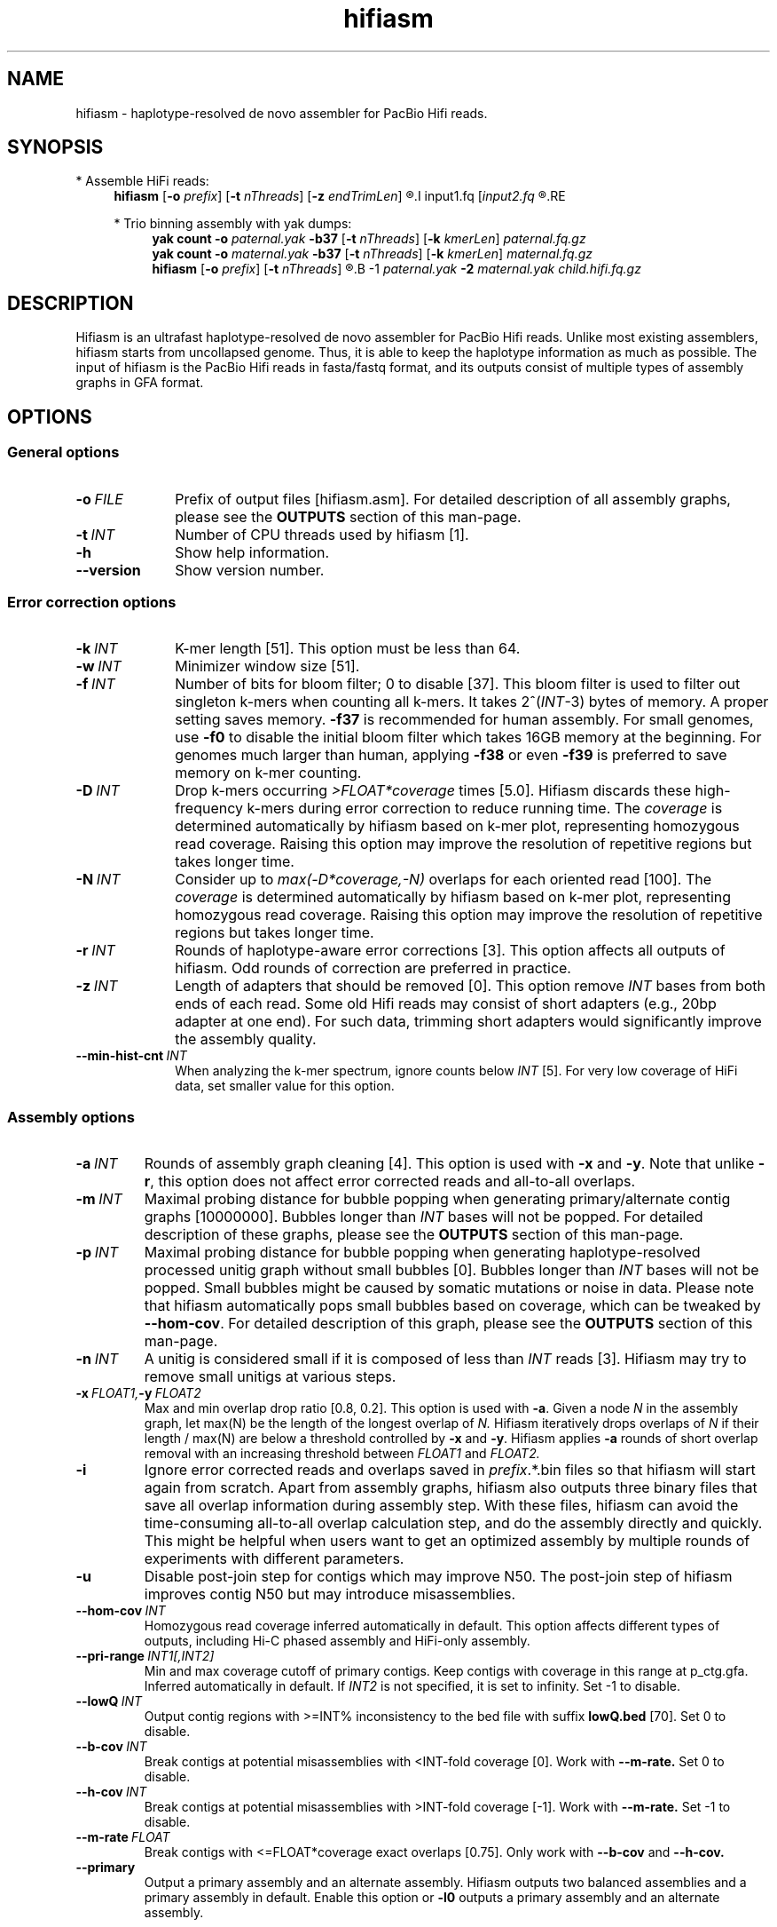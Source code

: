 .TH hifiasm 1 "25 July 2021" "hifiasm-0.15.5 (r350)" "Bioinformatics tools"

.SH NAME
.PP
hifiasm - haplotype-resolved de novo assembler for PacBio Hifi reads.

.SH SYNOPSIS

* Assemble HiFi reads:
.RS 4
.B hifiasm
.RB [ -o
.IR prefix ]
.RB [ -t
.IR nThreads ]
.RB [ -z
.IR endTrimLen ]
.R [options]
.I input1.fq
.RI [ input2.fq
.R [...]]
.RE

* Trio binning assembly with yak dumps:
.RS 4
.B yak count
.B -o
.I paternal.yak
.B -b37
.RB [ -t
.IR nThreads ]
.RB [ -k
.IR kmerLen ]
.I paternal.fq.gz
.br
.B yak count
.B -o
.I maternal.yak
.B -b37
.RB [ -t
.IR nThreads ]
.RB [ -k
.IR kmerLen ]
.I maternal.fq.gz
.br
.B hifiasm
.RB [ -o
.IR prefix ]
.RB [ -t
.IR nThreads ]
.R [options]
.B -1
.I paternal.yak
.B -2
.I maternal.yak
.I child.hifi.fq.gz
.RE

.SH DESCRIPTION
.PP
Hifiasm is an ultrafast haplotype-resolved de novo assembler for PacBio
Hifi reads. Unlike most existing assemblers, hifiasm starts from uncollapsed
genome. Thus, it is able to keep the haplotype information as much as possible.
The input of hifiasm is the PacBio Hifi reads in fasta/fastq format, and its
outputs consist of multiple types of assembly graphs in GFA format.


.SH OPTIONS

.SS General options

.TP 10
.BI -o \ FILE
Prefix of output files [hifiasm.asm]. For detailed description of all assembly
graphs, please see the
.B OUTPUTS
section of this man-page. 

.TP 10
.BI -t \ INT
Number of CPU threads used by hifiasm [1]. 

.TP
.BI -h
Show help information.

.TP
.BI --version
Show version number. 


.SS Error correction options

.TP 10
.BI -k \ INT
K-mer length [51]. This option must be less than 64.

.TP
.BI -w \ INT
Minimizer window size [51].

.TP
.BI -f \ INT
Number of bits for bloom filter; 0 to disable [37]. This bloom filter is used
to filter out singleton k-mers when counting all k-mers. It takes
.RI 2^( INT -3)
bytes of memory. A proper setting saves memory. 
.BR -f37 
is recommended for human
assembly. For small genomes, use 
.BR -f0 
to disable the initial bloom filter 
which takes 16GB memory at the beginning. For genomes much larger 
than human, applying 
.BR -f38 
or even 
.BR -f39 
is preferred to save memory on k-mer counting.

.TP
.BI -D \ INT
Drop k-mers occurring 
.I >FLOAT*coverage 
times [5.0]. 
Hifiasm discards these high-frequency k-mers 
during error correction to reduce running time. 
The 
.I coverage 
is determined automatically 
by hifiasm based on k-mer plot, representing 
homozygous read coverage. Raising this option 
may improve the resolution of repetitive regions 
but takes longer time.

.TP
.BI -N \ INT
Consider up to 
.I max(-D*coverage,-N) 
overlaps for each oriented read [100]. 
The 
.I coverage 
is determined automatically 
by hifiasm based on k-mer plot, representing 
homozygous read coverage. Raising this option may 
improve the resolution of repetitive regions but 
takes longer time.


.TP
.BI -r \ INT
Rounds of haplotype-aware error corrections [3]. 
This option affects all outputs of hifiasm. 
Odd rounds of correction are preferred in practice.

.TP
.BI -z \ INT
Length of adapters that should be removed [0]. This option remove
.I INT
bases from both ends of each read.
Some old Hifi reads may consist of
short adapters (e.g., 20bp adapter at one end). For such data, trimming short adapters would 
significantly improve the assembly quality.

.TP
.BI --min-hist-cnt \ INT
When analyzing the k-mer spectrum, ignore counts below
.IR INT 
[5]. For very low coverage of HiFi data, set smaller 
value for this option.

.SS Assembly options

.TP
.BI -a \ INT
Rounds of assembly graph cleaning [4]. This option is used with
.B -x
and
.BR -y .
Note that unlike
.BR -r ,
this option does not affect error corrected reads and all-to-all overlaps.


.TP
.BI -m \ INT
Maximal probing distance for bubble popping when generating primary/alternate
contig graphs [10000000]. Bubbles longer than
.I INT
bases will not be popped. For detailed description of these graphs, please see the
.B OUTPUTS
section of this man-page. 

.TP
.BI -p \ INT
Maximal probing distance for bubble popping when generating haplotype-resolved processed unitig graph
without small bubbles [0]. Bubbles longer than
.I INT
bases will not be popped. Small bubbles might be caused by somatic mutations or noise in data. 
Please note that hifiasm automatically pops small bubbles based on coverage, 
which can be tweaked by 
.BR --hom-cov .
For detailed description of this graph, please see the
.B OUTPUTS
section of this man-page. 

.TP
.BI -n \ INT
A unitig is considered small if it is composed of less than 
.I INT
reads [3]. Hifiasm may try to remove small unitigs at various steps.

.TP
.BI -x \ FLOAT1, -y \ FLOAT2
Max and min overlap drop ratio [0.8, 0.2]. This option is used with
.BR -a .
Given a node
.I N
in the assembly graph, let max(N)
be the length of the longest overlap of
.I N.
Hifiasm iteratively drops overlaps of
.I N
if their length / max(N)
are below a threshold controlled by
.B -x
and
.BR -y .
Hifiasm applies
.B -a
rounds of short overlap removal with an increasing threshold between
.I FLOAT1
and
.I FLOAT2.

.TP
.BI -i
Ignore error corrected reads and overlaps saved in
.IR prefix .*.bin
files so that hifiasm will start again from scratch.
Apart from assembly graphs, hifiasm also outputs three binary files
that save all overlap information during assembly step.
With these files, hifiasm can avoid the time-consuming all-to-all overlap calculation step,
and do the assembly directly and quickly.
This might be helpful when users want to get an optimized assembly by multiple rounds of experiments
with different parameters.

.TP
.BI -u
Disable post-join step for contigs which may improve N50. 
The post-join step of hifiasm improves contig N50 but may introduce misassemblies.

.TP
.BI --hom-cov \ INT
Homozygous read coverage inferred automatically in default. This option affects different types of outputs, 
including Hi-C phased assembly and HiFi-only assembly. 

.TP
.BI --pri-range \ INT1[,INT2]
Min and max coverage cutoff of primary contigs.
Keep contigs with coverage in this range at p_ctg.gfa. 
Inferred automatically in default.
If 
.I INT2 
is not specified, it is set to infinity. 
Set -1 to disable.

.TP
.BI --lowQ \ INT
Output contig regions with >=INT% inconsistency to the bed file 
with suffix
.B lowQ.bed
[70]. Set 0 to disable. 


.TP
.BI --b-cov \ INT
Break contigs at potential misassemblies with <INT-fold coverage [0].
Work with 
.B --m-rate.
Set 0 to disable. 

.TP
.BI --h-cov \ INT
Break contigs at potential misassemblies with >INT-fold coverage [-1].
Work with 
.B --m-rate.
Set -1 to disable. 

.TP
.BI --m-rate \ FLOAT
Break contigs with <=FLOAT*coverage exact overlaps [0.75].
Only work with 
.B --b-cov
and
.B --h-cov.

.TP
.BI --primary
Output a primary assembly and an alternate assembly.
Hifiasm outputs two balanced assemblies and a primary
assembly in default. Enable this option or 
.B -l0
outputs a primary assembly and an alternate assembly.


.SS Trio-partition options

.TP 10
.BI -1 \ FILE
K-mer dump generated by
.B yak count
from the paternal/haplotype1 reads []

.TP
.BI -2 \ FILE
K-mer dump generated by
.B yak count
from the maternal/haplotype2 reads []

.TP
.BI -3 \ FILE
List of paternal/haplotype1 read names []

.TP
.BI -4 \ FILE
List of maternal/haplotype2 read names []

.TP
.BI -c \ INT
Lower bound of the binned k-mer's frequency [2]. When doing trio binning, 
a k-mer is said to be differentiating if it occurs >=
.B -d
times in one sample 
but occurs <
.B -c
times in the other sample.

.TP
.BI -d \ INT
Upper bound of the binned k-mer's frequency [5]. When doing trio binning, 
a k-mer is said to be differentiating if it occurs >=
.B -d
times in one sample 
but occurs <
.B -c
times in the other sample.

.TP
.BI --t-occ \ INT
Forcedly remove unitig including >
.I INT 
unexpected haplotype-specific reads 
without considering graph topology [60].


.SS Purge-dups options

.TP 10
.BI -l \ INT
Level of purge-dup. 0 to disable purge-dup, 1 to only purge contained haplotigs, 
2 to purge all types of haplotigs, 3 to purge all types of haplotigs in most aggressive way. 
In default, [3] for non-trio assembly, [0] for trio assembly.
For trio assembly, only level 0 and level 1 are allowed.

.TP
.BI -s \ FLOAT
Similarity threshold for duplicate haplotigs that should be purged [0.75 for 
.BR -l1/-l2 , 
0.55 for 
.BR -l3 ].

.TP
.BI -O \ FLOAT
Min number of overlapped reads for duplicate haplotigs that should be purged [1].

.TP
.BI --purge-max \ INT
Coverage upper bound of Purge-dups, which is inferred automatically in default.
If the coverage of a contig is higher than this bound, don't apply Purge-dups. 
Larger value makes assembly more contiguous but may collapse repeats or segmental duplications.

.TP
.BI   --n-hap \ INT
Assumption of haplotype number. If it is set to >2, the quality of 
primary assembly for polyploid genomes might be improved.



.SS Hi-C-partition options [experimental, not stable]

.TP
.BI --h1 \ FILEs 
File names of input Hi-C R1 [r1_1.fq,r1_2.fq,...].

.TP
.BI --h2 \ FILEs 
File names of input Hi-C R2 [r2_1.fq,r2_2.fq,...].

.TP
.BI --n-weight \ INT 
Rounds of reweighting Hi-C links [3]. Increasing this may improves
phasing results but takes longer time.

.TP
.BI --n-perturb \ INT 
Rounds of perturbation [10000]. Increasing this may improves
phasing results but takes longer time.

.TP
.BI --f-perturb \ FLOAT 
Fraction to flip for perturbation [0.1]. Increasing this may improves
phasing results but takes longer time.

.TP
.BI --l-msjoin \ INT 
Detect misjoined unitigs of >=
.I INT 
in size; 0 to disable [500000].

.TP
.BI --seed \ INT 
RNG seed [11].

.SH OUTPUTS

.PP
In general, hifiasm generates the following assembly graphs in the GFA format:

.RS 2
.TP 2
*
.IR prefix .r_utg.gfa:
haplotype-resolved raw unitig graph. This graph keeps all haplotype information.

.TP
*
.IR prefix .p_utg.gfa:
haplotype-resolved processed unitig graph without small bubbles.  Small bubbles
might be caused by somatic mutations or noise in data, which are not the real
haplotype information. Hifiasm automatically pops such small bubbles based on coverage. 
The option 
.BR --hom-cov 
affects the result.
In addition, the option 
.BR -p 
forcedly pops bubbles.

.TP
*
.IR prefix .p_ctg.gfa:
assembly graph of primary contigs. This graph includes a complete assembly with 
long stretches of phased blocks.

.TP
*
.IR prefix .a_ctg.gfa:
assembly graph of alternate contigs. This graph consists of all contigs that
are discarded in primary contig graph.

.TP
*
.IR prefix .*hap*.p_ctg.gfa:
phased contig graph. This graph keeps the phased assembly.

.RE

.PP
Hifiasm outputs
.B *.r_utg.gfa
and
.B *.p_utg.gfa
in any cases.
Specifically, hifiasm outputs the following assembly graphs
with trio-binning options:

.RS 2
.TP 2
*
.IR prefix .dip.hap1.p_ctg.gfa:
fully phased paternal/haplotype1 contig graph keeping the phased
paternal/haplotype1 assembly.

.TP
*
.IR prefix .dip.hap2.p_ctg.gfa:
fully phased maternal/haplotype2 contig graph keeping the phased
maternal/haplotype2 assembly.
.RE

.PP
With Hi-C partition options, hifiasm outputs:

.RS 2
.TP 2
*
.IR prefix .hic.p_ctg.gfa:
assembly graph of primary contigs.

.TP
*
.IR prefix .hic.hap1.p_ctg.gfa:
fully phased contig graph where each contig is fully phased.

.TP
*
.IR prefix .hic.hap2.p_ctg.gfa:
fully phased contig graph where each contig is fully phased.

.TP
*
.IR prefix .hic.a_ctg.gfa 
(optional with 
.BR --primary): 
assembly graph of alternate contigs.

.RE


.PP
Hifiasm keeps Hi-C alignment results and Hi-C index in two bin 
files: 
.B *hic.lk.bin
and 
.B *hic.tlb.bin.
Rerunning hifiasm with different Hi-C reads needs to delete these bin files
or use 
.BR -i .
.RE

.PP
Hifiasm generates the following assembly graphs only with HiFi reads:

.RS 2
.TP 2
*
.IR prefix .bp.p_ctg.gfa:
assembly graph of primary contigs. 

.TP
*
.IR prefix .bp.hap1.p_ctg.gfa:
partially phased contig graph of haplotype1.

.TP
*
.IR prefix .bp.hap2.p_ctg.gfa:
partially phased contig graph of haplotype2.
.RE

.PP
If the option
.BR -l0
or
.BR --primary
is specified, hifiasm outputs:

.RS 2
.TP 2
*
.IR prefix .p_ctg.gfa:
assembly graph of primary contigs.

.TP
*
.IR prefix .a_ctg.gfa:
assembly graph of alternate contigs.
.RE




.PP
For each graph, hifiasm also outputs a simplified version without sequences for
the ease of visualization. Hifiasm keeps corrected reads and overlaps in three
binary files such as it can regenerate assembly graphs from the binary files
without redoing error correction.
